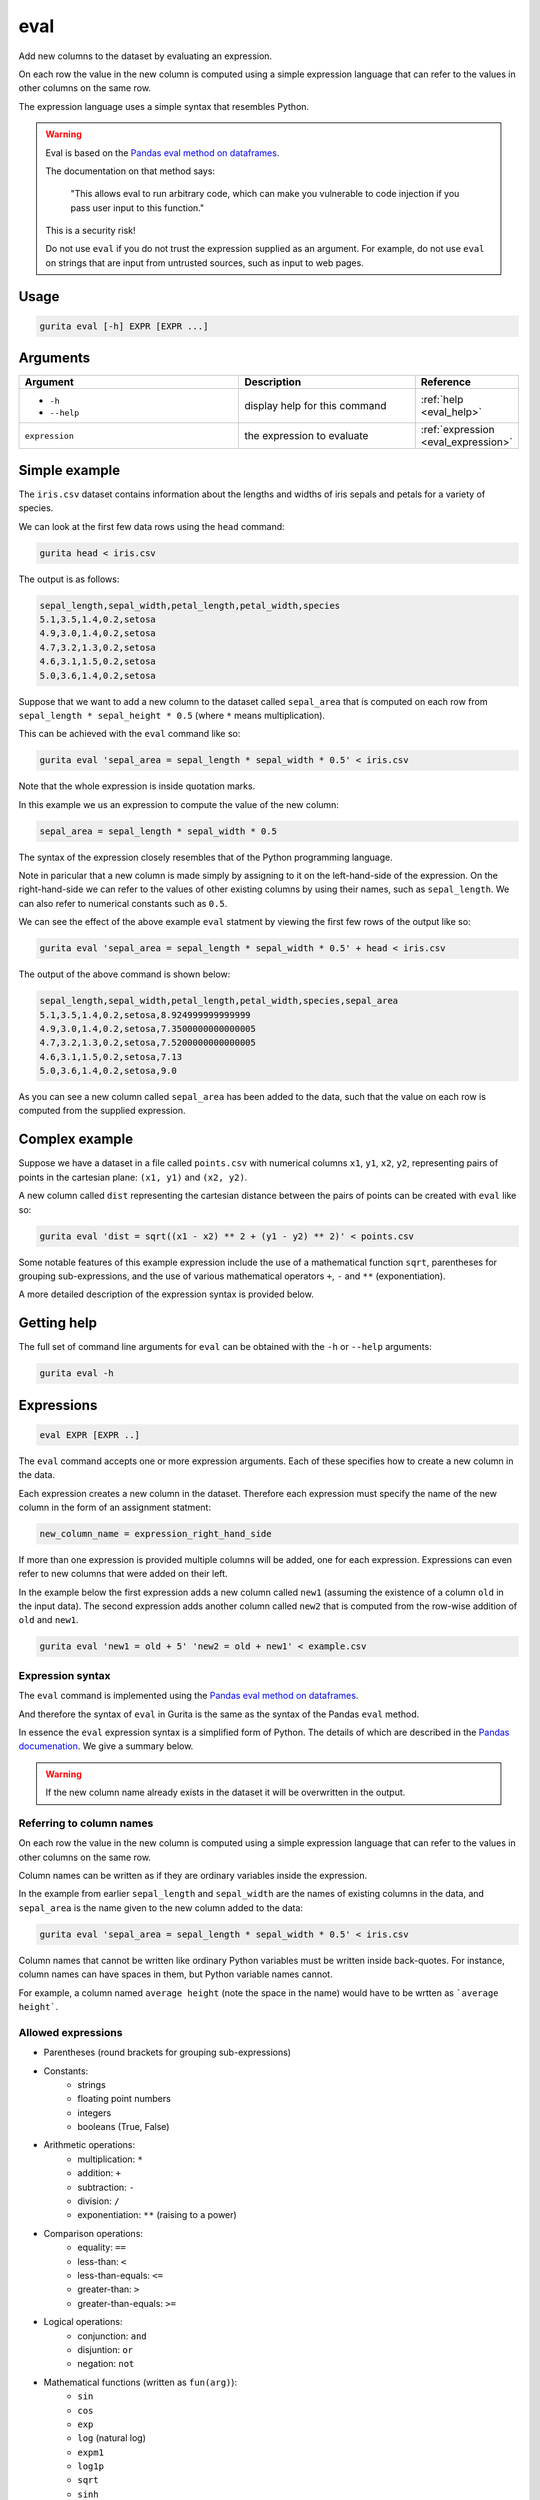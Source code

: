 .. _eval:

eval
====

Add new columns to the dataset by evaluating an expression. 

On each row the value in the new column is computed using a simple expression language that can refer to the values in other columns on the same row.

The expression language uses a simple syntax that resembles Python.

.. warning::

   Eval is based on the `Pandas eval method on dataframes <https://pandas.pydata.org/docs/reference/api/pandas.DataFrame.eval.html>`_.

   The documentation on that method says:

       "This allows eval to run arbitrary code, which can make you vulnerable to code injection if you pass user input to this function."

   This is a security risk!

   Do not use ``eval`` if you do not trust the expression supplied as an argument. For example, do not use ``eval`` on strings that
   are input from untrusted sources, such as input to web pages.

Usage
-----

.. code-block:: text 

    gurita eval [-h] EXPR [EXPR ...] 

Arguments
---------

.. list-table::
   :widths: 25 20 10
   :header-rows: 1
   :class: tight-table

   * - Argument
     - Description
     - Reference
   * - * ``-h``
       * ``--help``
     - display help for this command
     - :ref:`help <eval_help>`
   * - ``expression``
     - the expression to evaluate 
     - :ref:`expression <eval_expression>`

Simple example
--------------

The ``iris.csv`` dataset contains information about the lengths and widths of iris sepals and petals for a variety of species.

We can look at the first few data rows using the ``head`` command:

.. code-block:: text

    gurita head < iris.csv

The output is as follows:

.. code-block:: text

    sepal_length,sepal_width,petal_length,petal_width,species
    5.1,3.5,1.4,0.2,setosa
    4.9,3.0,1.4,0.2,setosa
    4.7,3.2,1.3,0.2,setosa
    4.6,3.1,1.5,0.2,setosa
    5.0,3.6,1.4,0.2,setosa

Suppose that we want to add a new column to the dataset called ``sepal_area`` that is computed on each row from ``sepal_length * sepal_height * 0.5`` (where ``*`` means multiplication).

This can be achieved with the ``eval`` command like so:

.. code-block:: text

   gurita eval 'sepal_area = sepal_length * sepal_width * 0.5' < iris.csv

Note that the whole expression is inside quotation marks.

In this example we us an expression to compute the value of the new column:

.. code-block:: text

   sepal_area = sepal_length * sepal_width * 0.5

The syntax of the expression closely resembles that of the Python programming language.

Note in paricular that a new column is made simply by assigning to it on the left-hand-side of the expression. On the right-hand-side we can refer to the values of other existing
columns by using their names, such as ``sepal_length``. We can also refer to numerical constants such as ``0.5``.

We can see the effect of the above example ``eval`` statment by viewing the first few rows of the output like so:

.. code-block:: text

   gurita eval 'sepal_area = sepal_length * sepal_width * 0.5' + head < iris.csv

The output of the above command is shown below:

.. code-block:: text

    sepal_length,sepal_width,petal_length,petal_width,species,sepal_area
    5.1,3.5,1.4,0.2,setosa,8.924999999999999
    4.9,3.0,1.4,0.2,setosa,7.3500000000000005
    4.7,3.2,1.3,0.2,setosa,7.5200000000000005
    4.6,3.1,1.5,0.2,setosa,7.13
    5.0,3.6,1.4,0.2,setosa,9.0

As you can see a new column called ``sepal_area`` has been added to the data, such that the value on each row is computed from the supplied expression.

Complex example
---------------

Suppose we have a dataset in a file called ``points.csv`` with numerical columns ``x1``, ``y1``, ``x2``, ``y2``, representing pairs of points in the cartesian plane: ``(x1, y1)`` and ``(x2, y2)``.

A new column called ``dist`` representing the cartesian distance between the pairs of points can be created with ``eval`` like so:

.. code-block:: text

     gurita eval 'dist = sqrt((x1 - x2) ** 2 + (y1 - y2) ** 2)' < points.csv 

Some notable features of this example expression include the use of a mathematical function ``sqrt``, parentheses for grouping sub-expressions, and the use of various mathematical operators ``+``, ``-`` and ``**`` (exponentiation).

A more detailed description of the expression syntax is provided below.

.. _eval_help:

Getting help
------------

The full set of command line arguments for ``eval`` can be obtained with the ``-h`` or ``--help``
arguments:

.. code-block:: text

    gurita eval -h

.. _eval_expression:

Expressions 
-----------

.. code-block:: text

   eval EXPR [EXPR ..]

The ``eval`` command accepts one or more expression arguments. Each of these specifies how to create a new column in the data. 

Each expression creates a new column in the dataset. Therefore each expression must specify the name of the new column in the form of an assignment statment:

.. code-block:: text

   new_column_name = expression_right_hand_side 

If more than one expression is provided multiple columns will be added, one for each expression. Expressions can even refer to new columns that were added on their left.

In the example below the first expression adds a new column called ``new1`` (assuming the existence of a column ``old`` in the input data). The second expression adds another column called ``new2`` that is computed from the row-wise addition of ``old`` and ``new1``.

.. code-block:: text

    gurita eval 'new1 = old + 5' 'new2 = old + new1' < example.csv

Expression syntax
^^^^^^^^^^^^^^^^^

The ``eval`` command is implemented using the `Pandas eval method on dataframes <https://pandas.pydata.org/docs/reference/api/pandas.DataFrame.eval.html>`_. 

And therefore the syntax of ``eval`` in Gurita is the same as the syntax of the Pandas ``eval`` method.

In essence the ``eval`` expression syntax is a simplified form of Python. 
The details of which are described in the `Pandas documenation <https://pandas.pydata.org/docs/user_guide/enhancingperf.html#expression-evaluation-via-eval>`_. We give a summary below.

.. warning::

   If the new column name already exists in the dataset it will be overwritten in the output.

Referring to column names
^^^^^^^^^^^^^^^^^^^^^^^^^

On each row the value in the new column is computed using a simple expression language that can refer to the values in other columns on the same row.

Column names can be written as if they are ordinary variables inside the expression.

In the example from earlier ``sepal_length`` and ``sepal_width`` are the names of existing columns in the data, and ``sepal_area`` is the name
given to the new column added to the data:

.. code-block:: text

   gurita eval 'sepal_area = sepal_length * sepal_width * 0.5' < iris.csv


Column names that cannot be written like ordinary Python variables must be written inside back-quotes. For instance, column names can have spaces in them, but Python variable names cannot.

For example, a column named ``average height`` (note the space in the name) would have to be wrtten as ```average height```.

Allowed expressions
^^^^^^^^^^^^^^^^^^^

* Parentheses (round brackets for grouping sub-expressions)
* Constants:
      * strings
      * floating point numbers
      * integers
      * booleans (True, False)
* Arithmetic operations:
      * multiplication: ``*`` 
      * addition: ``+`` 
      * subtraction: ``-`` 
      * division: ``/`` 
      * exponentiation: ``**`` (raising to a power)
* Comparison operations:
      * equality: ``==`` 
      * less-than: ``<`` 
      * less-than-equals: ``<=`` 
      * greater-than: ``>`` 
      * greater-than-equals: ``>=`` 
* Logical operations:
      * conjunction: ``and``
      * disjuntion: ``or``
      * negation: ``not``
* Mathematical functions (written as ``fun(arg)``):
      * ``sin``
      * ``cos``
      * ``exp``
      * ``log`` (natural log)
      * ``expm1``
      * ``log1p``
      * ``sqrt``
      * ``sinh``
      * ``cosh``
      * ``tanh``
      * ``arcsin``
      * ``arccos``
      * ``arctan``
      * ``arccosh``
      * ``arcsinh``
      * ``arctanh``
      * ``abs``
      * ``arctan2``
      * ``log10``
